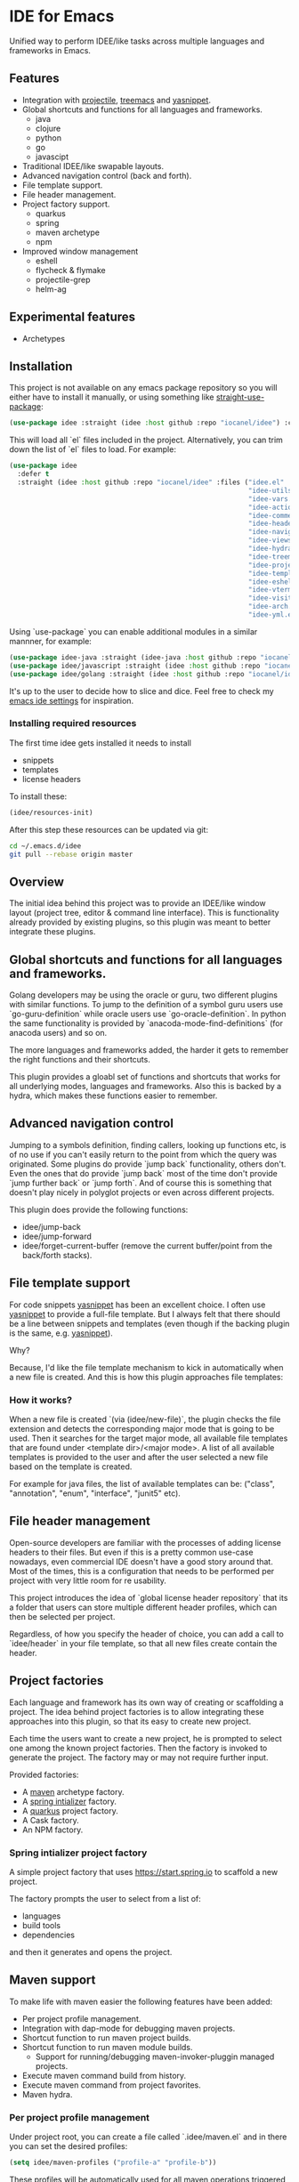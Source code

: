 * IDE for Emacs

[[../../actions/workflows/build.yml/badge.svg]]

Unified way to perform IDEE/like tasks across multiple languages and frameworks in Emacs.

[[./doc/images/idee-ide-view.png]]

** Features
   - Integration with [[https://github.com/bbatsov/projectile][projectile]], [[https://github.com/Alexander-Miller/treemacs][treemacs]] and [[https://github.com/jaotavora/yasnippet][yasnippet]].
   - Global shortcuts and functions for all languages and frameworks.
     - java
     - clojure
     - python
     - go
     - javascipt
   - Traditional IDEE/like swapable layouts.
   - Advanced navigation control (back and forth).
   - File template support.
   - File header management.
   - Project factory support.
     - quarkus
     - spring
     - maven archetype
     - npm
   - Improved window management
     - eshell
     - flycheck & flymake
     - projectile-grep
     - helm-ag

** Experimental features       
   - Archetypes

** Installation

This project is not available on any emacs package repository so you will either have to install it manually, or using something like [[https://github.com/raxod502/straight.el][straight-use-package]]:

#+begin_src emacs-lisp
  (use-package idee :straight (idee :host github :repo "iocanel/idee") :config (idee/init))
#+end_src

This will load all `el` files included in the project. Alternatively, you can trim down the list of `el` files to load. For example:

#+begin_src emacs-lisp
(use-package idee
  :defer t
  :straight (idee :host github :repo "iocanel/idee" :files ("idee.el"
                                                            "idee-utils.el"
                                                            "idee-vars.el"
                                                            "idee-actions.el"
                                                            "idee-comments.el"
                                                            "idee-headers.el"
                                                            "idee-navigation.el"
                                                            "idee-views.el"
                                                            "idee-hydra.el"
                                                            "idee-treemacs.el"
                                                            "idee-projects.el"
                                                            "idee-templates.el"
                                                            "idee-eshell.el"
                                                            "idee-vterm.el"
                                                            "idee-visitors.el"
                                                            "idee-arch.el"
                                                            "idee-yml.el"))
#+end_src

    Using `use-package` you can enable additional modules in a similar mannner, for example:

#+begin_src emacs-lisp
  (use-package idee-java :straight (idee-java :host github :repo "iocanel/idee" :files ("idee-java.el" "idee-java-utils.el" "idee-lsp-java.el" "idee-jshell.el" "idee-maven.el" "idee-spring.el" "idee-quarkus.el"))
  (use-package idee/javascript :straight (idee :host github :repo "iocanel/idee" :files ("idee-javascript.el") :config (idee/javascript-init))
  (use-package idee/golang :straight (idee :host github :repo "iocanel/idee": files ("idee-golang.el") :config (idee/golang-init))
#+end_src

It's up to the user to decide how to slice and dice.
Feel free to check my [[https://github.com/iocanel/emacs.d/blob/master/+ide.el][emacs ide settings]] for inspiration.

*** Installing required resources
The first time idee gets installed it needs to install

- snippets
- templates
- license headers

To install these:

#+begin_src emacs-lisp
(idee/resources-init)
#+end_src

After this step these resources can be updated via git:

#+begin_src sh
  cd ~/.emacs.d/idee
  git pull --rebase origin master
#+end_src

** Overview

The initial idea behind this project was to provide an IDEE/like window layout (project tree, editor & command line interface).
This is functionality already provided by existing plugins, so this plugin was meant to better integrate these plugins.

** Global shortcuts and functions for all languages and frameworks.

   Golang developers may be using the oracle or guru, two different plugins with similar functions. To jump to the definition of a symbol guru users use `go-guru-definition` while oracle users use `go-oracle-definition`.
   In python the same functionality is provided by `anacoda-mode-find-definitions` (for anacoda users) and so on. 

   The more languages and frameworks added, the harder it gets to remember the right functions and their shortcuts.

   This plugin provides a gloabl set of functions and shortcuts that works for all underlying modes, languages and frameworks.
   Also this is backed by a hydra, which makes these functions easier to remember.
   
   [[./doc/images/idee-hydra.png]]

** Advanced navigation control

   Jumping to a symbols definition, finding callers, looking up functions etc, is of no use if you can't easily return to the point from which the query was originated.
   Some plugins do provide `jump back` functionality, others don't. Even the ones that do provide `jump back` most of the time don't provide `jump further back` or `jump forth`.
   And of course this is something that doesn't play nicely in polyglot projects or even across different projects.
   
   This plugin does provide the following functions:

   - idee/jump-back
   - idee/jump-forward
   - idee/forget-current-buffer (remove the current buffer/point from the back/forth stacks).

** File template support

   For code snippets [[https://github.com/jaotavora/yasnippet][yasnippet]] has been an excellent choice. I often use [[https://github.com/jaotavora/yasnippet][yasnippet]] to provide a full-file template. 
   But I always felt that there should be a line between snippets and templates (even though if the backing plugin is the same, e.g. [[https://github.com/jaotavora/yasnippet][yasnippet]]).

   Why?

   Because, I'd like the file template mechanism to kick in automatically when a new file is created.
   And this is how this plugin approaches file templates:

*** How it works?

    When a new file is created `(via (idee/new-file)`, the plugin checks the file extension and detects the corresponding major mode that is going to be used.
    Then it searches for the target major mode, all available file templates that are found under <template dir>/<major mode>.
    A list of all available templates is provided to the user and after the user selected a new file based on the template is created.

    For example for java files, the list of available templates can be: ("class", "annotation", "enum", "interface", "junit5" etc).

   [[./doc/images/idee-file-templates-junit.gif]] 
    
** File header management

   Open-source developers are familiar with the processes of adding license headers to their files. But even if this is a pretty common use-case nowadays, even commercial IDE doesn't have a good story around that.
   Most of the times, this is a configuration that needs to be performed per project with very little room for re usability.

   This project introduces the idea of `global license header repository` that its a folder that users can store multiple different header profiles, which can then be selected per project.

   [[./doc/images/idee-header-select-and-apply.gif]]
   
   Regardless, of how you specify the header of choice, you can add a call to `idee/header` in your file template, so that all new files create contain the header. 
  
   [[./doc/images/idee-file-template.png]]

** Project factories

  Each language and framework has its own way of creating or scaffolding a project. The idea behind project factories is to allow integrating these approaches into this plugin, so that its easy to create new project. 

  Each time the users want to create a new project, he is prompted to select one among the known project factories. Then the factory is invoked to generate the project.
  The factory may or may not require further input.

 Provided factories:

  - A [[https://maven.apache.org][maven]] archetype factory.
  - A [[https://start.spring.io][spring intializer]]  factory.
  - A [[https://quarkus.io][quarkus]] project factory.
  - A Cask factory.
  - An NPM factory.

*** Spring intializer project factory

    A simple project factory that uses https://start.spring.io to scaffold a new project.
    
    [[./doc/images/idee-create-project-spring.gif]]
    
    The factory prompts the user to select from a list of:

    - languages
    - build tools
    - dependencies

    and then it generates and opens the project.
** Maven support 

To make life with maven easier the following features have been added:

- Per project profile management.
- Integration with dap-mode for debugging maven projects.
- Shortcut function to run maven project builds.
- Shortcut function to run maven module builds.
  - Support for running/debugging maven-invoker-pluggin managed projects.
- Execute maven command build from history.
- Execute maven command from project favorites.
- Maven hydra.

*** Per project profile management
Under project root, you can create a file called `.idee/maven.el` and in there you can set the desired profiles:

#+begin_src emacs-lisp
(setq idee/maven-profiles ("profile-a" "profile-b"))
#+end_src

These profiles will be automatically used for all maven operations triggered through this plugin.

*** Maven command history
Being able to execute the last maven command, using a short cut is cool.
Being able to easily repeat any previously executed maven command is even cooler.

[[./doc/images-maven-from-history.gif]]

*** Maven hydra

[[./doc/images/idee-maven-hydra.gif]]

The maven hydra can be called via `idee/maven-hydra/body`.


* Experimental features
  
** Archetypes

   An archetype is a bundle of multiple templates + orchestration code for the purpose of code generation, that can help you boost your productivity. It's inspired by JBuilder's archeology feature, which was pretty similar to maven archetypes but on steroids.
   In this implementation, an archtype is an elisp command, which may or may not prompt for user input and controls code generation, which is of course based on templates.

*** An archetype for Java annotation processors

    Imagine that we want to create an archetype for creating a java annotation and its processors. A processor requires a class file and an entry inside `src/main/resources/META-INF/services/javax.annotation.processing.Processor`.
    So, the archetype needs to create two files (the annotation and the processor) and update another (to register the processor).
   
    #+begin_src emacs-lisp
      (defun create-java-annotation-and-processor ()
        "A simple java annotation and annotation processor archetype."
        (interactive)
        (let* ((current-fqcn (idee/java-fqcn-of (buffer-file-name)))
               (current-pkg (idee/java-package-of (buffer-file-name)))
               (fqcn (read-string "Annotation processor fully qualified class name:" current-pkg)))
          (idee/java-archetype-create-class fqcn "annotation")
          (idee/java-archetype-create-class (concat fqcn "Processor") "apt")
          (idee/java-register-spi "javax.annotation.processing.Processor" fqcn)))
    #+end_src

    *Note*: both [[./templates/java-mode/annotation][annotation]] and [[./templates/java-mode/apt][apt]] templates are provided.

    The archtype function can be called directly via `(create-java-annotation-and-processor)` or you can register it to the archetype catalog using:

    #+begin_src emacs-lisp
      (idee-archetype-register
       (make-idee-archetype
        :name "Java Annotation and Processor"
        :description "A java annotation and a java annotation processor"
        :func 'create-java-annotation-and-processor))
    #+end_src

    
